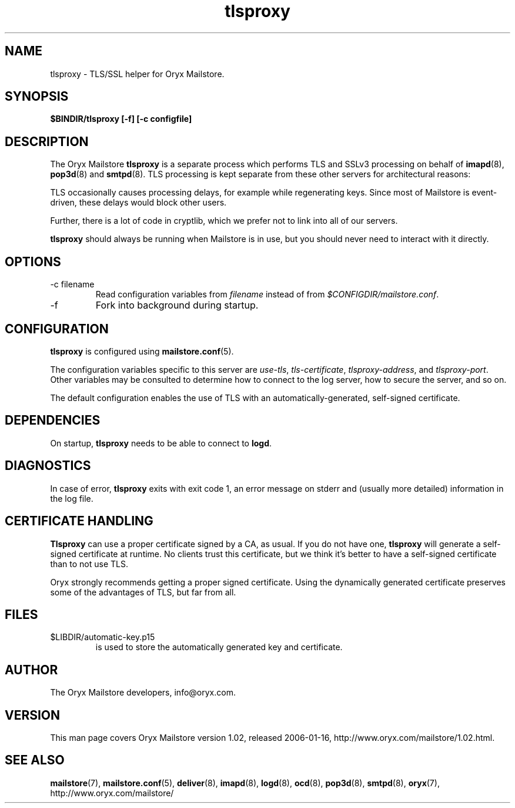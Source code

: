 .\" Copyright Oryx Mail Systems GmbH. Enquiries to info@oryx.com, please.
.TH tlsproxy 8 2006-01-16 www.oryx.com "Mailstore Documentation"
.SH NAME
tlsproxy - TLS/SSL helper for Oryx Mailstore.
.SH SYNOPSIS
.B $BINDIR/tlsproxy [-f] [-c configfile]
.SH DESCRIPTION
.nh
.PP
The Oryx Mailstore
.B tlsproxy
is a separate process which performs TLS and SSLv3 processing on behalf of
.BR imapd (8),
.BR pop3d (8)
and
.BR smtpd (8).
TLS processing is kept separate from these other servers for
architectural reasons:
.PP
TLS occasionally causes processing delays, for example while
regenerating keys. Since most of Mailstore is event-driven, these
delays would block other users.
.PP
Further, there is a lot of code in cryptlib, which we prefer not to
link into all of our servers.
.PP
.B tlsproxy
should always be running when Mailstore is in use, but you should
never need to interact with it directly.
.SH OPTIONS
.IP "-c filename"
Read configuration variables from
.I filename
instead of from
.IR $CONFIGDIR/mailstore.conf .
.IP -f
Fork into background during startup.
.SH CONFIGURATION
.B tlsproxy
is configured using
.BR mailstore.conf (5).
.PP
The configuration variables specific to this server are
.IR use-tls ,
.IR tls-certificate ,
.IR tlsproxy-address ,
and
.IR tlsproxy-port .
Other variables may be consulted to determine how to connect to the log
server, how to secure the server, and so on.
.PP
The default configuration enables the use of TLS with an
automatically-generated, self-signed certificate.
.SH DEPENDENCIES
On startup,
.B tlsproxy
needs to be able to connect to
.BR logd .
.SH DIAGNOSTICS
In case of error,
.B tlsproxy
exits with exit code 1, an error message on stderr and (usually more
detailed) information in the log file.
.SH "CERTIFICATE HANDLING"
.B Tlsproxy
can use a proper certificate signed by a CA, as usual. If you
do not have one,
.B tlsproxy
will generate a self-signed certificate at runtime. No clients trust
this certificate, but we think it's better to have a self-signed
certificate than to not use TLS.
.PP
Oryx strongly recommends getting a proper signed certificate. Using
the dynamically generated certificate preserves some of the advantages
of TLS, but far from all.
.SH FILES
.IP $LIBDIR/automatic-key.p15
is used to store the automatically generated key and certificate.
.SH AUTHOR
The Oryx Mailstore developers, info@oryx.com.
.SH VERSION
This man page covers Oryx Mailstore version 1.02, released 2006-01-16,
http://www.oryx.com/mailstore/1.02.html.
.SH SEE ALSO
.BR mailstore (7),
.BR mailstore.conf (5),
.BR deliver (8),
.BR imapd (8),
.BR logd (8),
.BR ocd (8),
.BR pop3d (8),
.BR smtpd (8),
.BR oryx (7),
http://www.oryx.com/mailstore/
